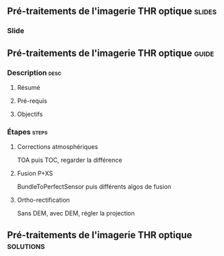 ** Pré-traitements de l'imagerie THR optique                         :slides:
*** Slide
** Pré-traitements de l'imagerie THR optique                          :guide:
*** Description                                                        :desc:
**** Résumé

**** Pré-requis


**** Objectifs

*** Étapes                                                            :steps:

**** Corrections atmosphériques

     TOA puis TOC, regarder la différence

**** Fusion P+XS

     BundleToPerfectSensor puis différents algos de fusion

**** Ortho-rectification

     Sans DEM, avec DEM, régler la projection

** Pré-traitements de l'imagerie THR optique                      :solutions:

